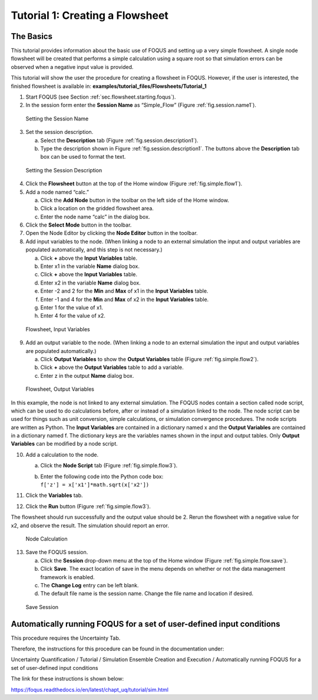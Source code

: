 .. _tutorial.simple.flow:

Tutorial 1: Creating a Flowsheet
================================

The Basics
~~~~~~~~~~

This tutorial provides information about the basic use of FOQUS and
setting up a very simple flowsheet. A single node flowsheet will be
created that performs a simple calculation using a square root so that
simulation errors can be observed when a negative input value is
provided.

This tutorial will show the user the procedure for creating a flowsheet in FOQUS.
However, if the user is interested, the finished flowsheet is available in: **examples/tutorial_files/Flowsheets/Tutorial_1**

#. Start FOQUS (see Section :ref:`sec.flowsheet.starting.foqus`).

#. In the session form enter the **Session Name** as “Simple_Flow”
   (Figure :ref:`fig.session.name1`).

.. figure:: ../figs/session_name1.svg
   :alt: Setting the Session Name
   :name: fig.session.name1

   Setting the Session Name

3. Set the session description.

   a. Select the **Description** tab (Figure
      :ref:`fig.session.description1`).

   b. Type the description shown in Figure
      :ref:`fig.session.description1`. The
      buttons above the **Description** tab box can be used to format
      the text.

.. figure:: ../figs/session_description1.svg
   :alt: Setting the Session Description
   :name: fig.session.description1

   Setting the Session Description

4. Click the **Flowsheet** button at the top of the Home window (Figure
   :ref:`fig.simple.flow1`).

5. Add a node named “calc.”

   a. Click the **Add Node** button in the toolbar on the left side of
      the Home window.

   b. Click a location on the gridded flowsheet area.

   c. Enter the node name “calc” in the dialog box.

6. Click the **Select Mode** button in the toolbar.

7. Open the Node Editor by clicking the **Node Editor** button in the
   toolbar.

8. Add input variables to the node. (When linking a node to an external
   simulation the input and output variables are populated
   automatically, and this step is not necessary.)

   a. Click **+** above the **Input Variables** table.

   b. Enter x1 in the variable **Name** dialog box.

   c. Click **+** above the **Input Variables** table.

   d. Enter x2 in the variable **Name** dialog box.

   e. Enter -2 and 2 for the **Min** and **Max** of x1 in the **Input
      Variables** table.

   f. Enter -1 and 4 for the **Min** and **Max** of x2 in the **Input
      Variables** table.

   g. Enter 1 for the value of x1.

   h. Enter 4 for the value of x2.

.. figure:: ../figs/simple_flow_1.svg
   :alt: Flowsheet, Input Variables
   :name: fig.simple.flow1

   Flowsheet, Input Variables

9. Add an output variable to the node. (When linking a node to an
   external simulation the input and output variables are populated
   automatically.)

   a. Click **Output Variables** to show the **Output Variables** table
      (Figure :ref:`fig.simple.flow2`).

   b. Click **+** above the **Output Variables** table to add a
      variable.

   c. Enter z in the output **Name** dialog box.

.. figure:: ../figs/simple_flow_2.svg
   :alt: Flowsheet, Output Variables
   :name: fig.simple.flow2

   Flowsheet, Output Variables

In this example, the node is not linked to any external simulation. The
FOQUS nodes contain a section called node script, which can be used to
do calculations before, after or instead of a simulation linked to the
node. The node script can be used for things such as unit conversion,
simple calculations, or simulation convergence procedures. The node
scripts are written as Python. The **Input Variables** are contained in
a dictionary named x and the **Output Variables** are contained in a
dictionary named f. The dictionary keys are the variables names shown in
the input and output tables. Only **Output Variables** can be modified
by a node script.

10. Add a calculation to the node.

    a. Click the **Node Script** tab (Figure
       :ref:`fig.simple.flow3`).

    b. | Enter the following code into the Python code box:
       | ``f['z'] = x['x1']*math.sqrt(x['x2'])``

11. Click the **Variables** tab.

12. Click the **Run** button (Figure :ref:`fig.simple.flow3`).

The flowsheet should run successfully and the output value should be 2.
Rerun the flowsheet with a negative value for x2, and observe the
result. The simulation should report an error.

.. figure:: ../figs/simple_flow_3.svg
   :alt: Node Calculation
   :name: fig.simple.flow3

   Node Calculation

13. Save the FOQUS session.

    a. Click the **Session** drop-down menu at the top of the Home
       window (Figure :ref:`fig.simple.flow.save`).

    #. Click **Save**. The exact location of save in the menu depends on
       whether or not the data management framework is enabled.

    #. The **Change Log** entry can be left blank.

    #. The default file name is the session name. Change the file name
       and location if desired.

.. figure:: ../figs/simple_flow_save.svg
   :alt: Save Session
   :name: fig.simple.flow.save

   Save Session

Automatically running FOQUS for a set of user-defined input conditions
~~~~~~~~~~~~~~~~~~~~~~~~~~~~~~~~~~~~~~~~~~~~~~~~~~~~~~~~~~~~~~~~~~~~~~

This procedure requires the Uncertainty Tab.

Therefore, the instructions for this procedure can be found in the
documentation under:

Uncertainty Quantification / Tutorial / 
Simulation Ensemble Creation and Execution / 
Automatically running FOQUS for a set of user-defined input conditions

The link for these instructions is shown below:

https://foqus.readthedocs.io/en/latest/chapt_uq/tutorial/sim.html
